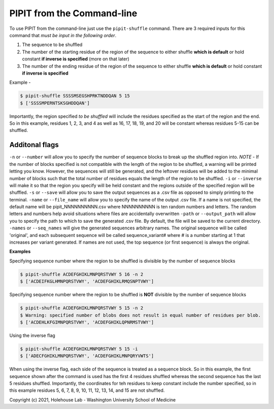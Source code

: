 PIPIT from the Command-line
============================

To use PIPIT from the command-line just use the ``pipit-shuffle`` command. There are 3 required inputs for this command that *must be input in the following order*.

1. The sequence to be shuffled
2. The number of the starting residue of the region of the sequence to either shuffle **which is default** or hold constant **if inverse is specified** (more on that later)
3. The number of the ending residue of the region of the sequence to either shuffle **which is default** or hold constant **if inverse is specified**

Example - 

.. code-block:: bash

    $ pipit-shuffle SSSSMSEGSHPRKTNDDQAN 5 15
    $ ['SSSSMPERNTSKSGHDDQAN']

Importantly, the region specified *to be shuffled* will include the residues specified as the start of the region and the end. So in this example, residues 1, 2, 3, and 4 as well as 16, 17, 18, 19, and 20 will be constant whereas residues 5-15 can be shuffled.

Additonal flags
----------------

``-n`` or ``--number`` will allow you to specify the number of sequence blocks to break up the shuffled region into. *NOTE* - If the number of blocks specified is not compatible with the length of the region to be shuffled, a warning will be printed letting you know. However, the sequences will still be generated, and the leftover residues will be added to the minimal number of blocks such that the total number of residues equals the length of the region to be shuffled.
``-i`` or ``--inverse`` will make it so that the region you specify will be held constant and the regions outside of the specified region will be shuffled.
``-s`` or ``--save`` will allow you to save the output sequences as a .csv file as opposed to simply printing to the terminal.
``-name`` or ``--file_name`` will allow you to specify the name of the output .csv file. If a name is not specified, the default name will be pipit_NNNNNNNNNN.csv where NNNNNNNNNN is ten random numbers and letters. The random letters and numbers help avoid situations where files are accidentally overwritten
``-path`` or ``--output_path`` will allow you to specify the path to which to save the generated .csv file. By default, the file will be saved to the current directory.
``-names`` or ``--seq_names`` will give the generated sequences arbitrary names. The original sequence will be called 'original', and each subsequent sequence will be called sequence_variant# where # is a number starting at 1 that increases per variant generated. If names are not used, the top sequence (or first sequence) is always the original.

**Examples**

Specifying sequence number where the region to be shuffled is divisible by the number of sequence blocks

.. code-block:: bash

    $ pipit-shuffle ACDEFGHIKLMNPQRSTVWY 5 16 -n 2
    $ ['ACDEIFKGLHMNPQRSTVWY', 'ACDEFGHIKLRMQSNPTVWY']

Specifying sequence number where the region to be shuffled is **NOT** divisible by the number of sequence blocks

.. code-block:: bash

    $ pipit-shuffle ACDEFGHIKLMNPQRSTVWY 5 15 -n 2
    $ Warning: specified number of blobs does not result in equal number of residues per blob.
    $ ['ACDEHLKFGIMNPQRSTVWY', 'ACDEFGHIKLQPNRMSTVWY']

Using the inverse flag

.. code-block:: bash

    $ pipit-shuffle ACDEFGHIKLMNPQRSTVWY 5 15 -i
    $ ['ADECFGHIKLMNPQRSTVWY', 'ACDEFGHIKLMNPQRYVWTS']

When using the inverse flag, each side of the sequence is treated as a sequence block. So in this example, the first sequence shown after the command is used has the first 4 residues shuffled whereas the second sequence has the last 5 residues shuffled. Importantly, the coordinates for teh residues to keep constant include the number specified, so in this example residues 5, 6, 7, 8, 9, 10, 11, 12, 13, 14, and 15 are not shuffled.


Copyright (c) 2021, Holehouse Lab - 
Washington University School of Medicine